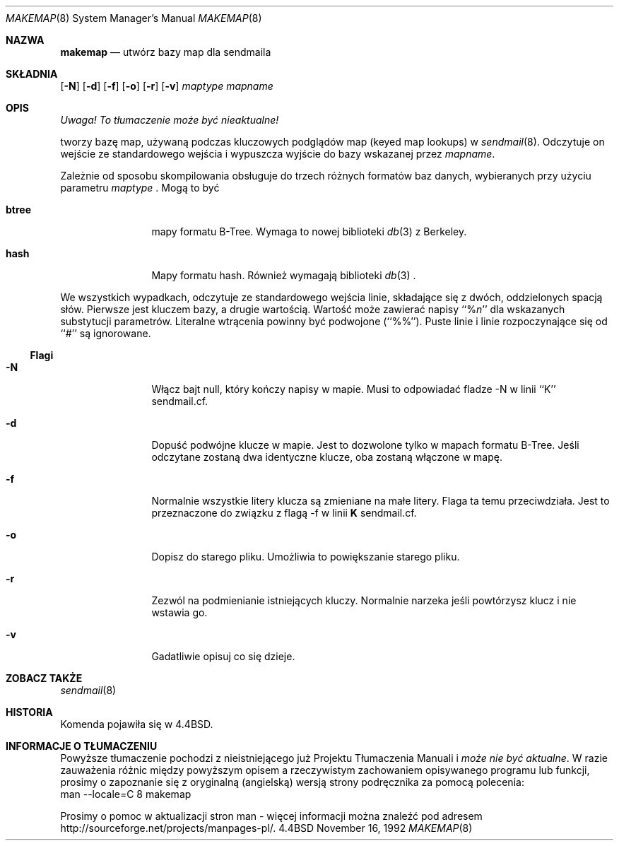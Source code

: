 .\" {PTM/PB/0.1/18-05-1999/"stwórz bazy map dla sendmaila"}
.\" Copyright (c) 1988, 1991, 1993
.\"	The Regents of the University of California.  All rights reserved.
.\"
.\" Redistribution and use in source and binary forms, with or without
.\" modification, are permitted provided that the following conditions
.\" are met:
.\" 1. Redistributions of source code must retain the above copyright
.\"    notice, this list of conditions and the following disclaimer.
.\" 2. Redistributions in binary form must reproduce the above copyright
.\"    notice, this list of conditions and the following disclaimer in the
.\"    documentation and/or other materials provided with the distribution.
.\" 3. All advertising materials mentioning features or use of this software
.\"    must display the following acknowledgement:
.\"	This product includes software developed by the University of
.\"	California, Berkeley and its contributors.
.\" 4. Neither the name of the University nor the names of its contributors
.\"    may be used to endorse or promote products derived from this software
.\"    without specific prior written permission.
.\"
.\" THIS SOFTWARE IS PROVIDED BY THE REGENTS AND CONTRIBUTORS ``AS IS'' AND
.\" ANY EXPRESS OR IMPLIED WARRANTIES, INCLUDING, BUT NOT LIMITED TO, THE
.\" IMPLIED WARRANTIES OF MERCHANTABILITY AND FITNESS FOR A PARTICULAR PURPOSE
.\" ARE DISCLAIMED.  IN NO EVENT SHALL THE REGENTS OR CONTRIBUTORS BE LIABLE
.\" FOR ANY DIRECT, INDIRECT, INCIDENTAL, SPECIAL, EXEMPLARY, OR CONSEQUENTIAL
.\" DAMAGES (INCLUDING, BUT NOT LIMITED TO, PROCUREMENT OF SUBSTITUTE GOODS
.\" OR SERVICES; LOSS OF USE, DATA, OR PROFITS; OR BUSINESS INTERRUPTION)
.\" HOWEVER CAUSED AND ON ANY THEORY OF LIABILITY, WHETHER IN CONTRACT, STRICT
.\" LIABILITY, OR TORT (INCLUDING NEGLIGENCE OR OTHERWISE) ARISING IN ANY WAY
.\" OUT OF THE USE OF THIS SOFTWARE, EVEN IF ADVISED OF THE POSSIBILITY OF
.\" SUCH DAMAGE.
.\"
.\"     @(#)makemap.8	8.3 (Berkeley) 7/24/94
.\"
.Dd November 16, 1992
.Dt MAKEMAP 8
.Os BSD 4.4
.Sh NAZWA
.Nm makemap
.Nd utwórz bazy map dla sendmaila
.Sh SKŁADNIA
.Nm
.Op Fl N
.Op Fl d
.Op Fl f
.Op Fl o
.Op Fl r
.Op Fl v
.Ar maptype
.Ar mapname
.Sh OPIS
\fI Uwaga! To tłumaczenie może być nieaktualne!\fP
.Pp
.Nm
tworzy bazę map, używaną podczas kluczowych podglądów map (keyed map
lookups) w
.Xr sendmail 8 .
Odczytuje on wejście ze standardowego wejścia i wypuszcza wyjście do bazy
wskazanej przez
.Ar mapname .
.Pp
Zależnie od sposobu skompilowania
.Nm
obsługuje do trzech różnych formatów baz danych, wybieranych przy użyciu
parametru
.Ar maptype
\fR.
Mogą to być
.Bl -tag -width Fl
.It Li btree
mapy formatu B-Tree.
Wymaga to nowej biblioteki
.Xr db 3
z Berkeley.
.It Li hash
Mapy formatu hash.
Również wymagają biblioteki
.Xr db 3
\fR.
.El
.Pp
We wszystkich wypadkach,
.Nm
odczytuje ze standardowego wejścia linie, składające się z dwóch,
oddzielonych spacją słów. Pierwsze jest kluczem bazy, a drugie wartością.
Wartość może zawierać napisy
``%\fIn\fP''
dla wskazanych substytucji parametrów.
Literalne wtrącenia powinny być podwojone
(``%%'').
Puste linie i linie rozpoczynające się od ``#'' są ignorowane.
.Ss Flagi
.Bl -tag -width Fl
.It Fl N
Włącz bajt null, który kończy napisy w mapie.
Musi to odpowiadać fladze \-N w linii ``K'' sendmail.cf.
.It Fl d
Dopuść podwójne klucze w mapie.
Jest to dozwolone tylko w mapach formatu B-Tree.
Jeśli odczytane zostaną dwa identyczne klucze, oba zostaną włączone w mapę.
.It Fl f
Normalnie wszystkie litery klucza są zmieniane na małe litery. Flaga ta temu
przeciwdziała.
Jest to przeznaczone do związku z flagą
\-f w linii
\fBK\fP
sendmail.cf.
.It Fl o
Dopisz do starego pliku.
Umożliwia to powiększanie starego pliku.
.It Fl r
Zezwól na podmienianie istniejących kluczy.
Normalnie
.Nm
narzeka jeśli powtórzysz klucz i nie wstawia go.
.It Fl v
Gadatliwie opisuj co się dzieje.
.El
.Sh ZOBACZ TAKŻE
.Xr sendmail 8
.Sh HISTORIA
Komenda
.Nm
pojawiła się w
.Bx 4.4 .
.Sh "INFORMACJE O TŁUMACZENIU"
Powyższe tłumaczenie pochodzi z nieistniejącego już Projektu Tłumaczenia Manuali i 
\fImoże nie być aktualne\fR. W razie zauważenia różnic między powyższym opisem
a rzeczywistym zachowaniem opisywanego programu lub funkcji, prosimy o zapoznanie 
się z oryginalną (angielską) wersją strony podręcznika za pomocą polecenia:
.br
man \-\-locale=C 8 makemap
.Pp
Prosimy o pomoc w aktualizacji stron man \- więcej informacji można znaleźć pod
adresem http://sourceforge.net/projects/manpages\-pl/.
